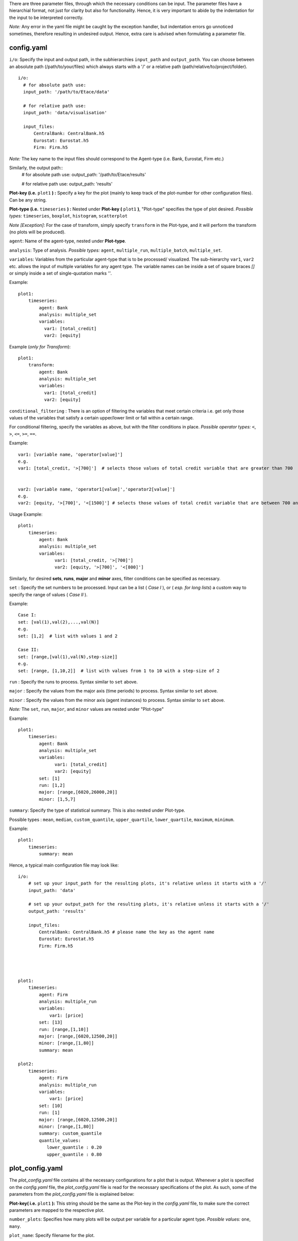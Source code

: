 There are three parameter files, through which the necessary conditions can be input. The parameter files have a
hierarchial format, not just for clarity but also for functionality. Hence, it is very important to abide by the
indentation for the input to be interpreted correctly.

*Note:* Any error in the yaml file might be caught by the exception handler, but indentation errors go unnoticed
sometimes, therefore resulting in undesired output. Hence, extra care is advised when formulating a parameter file.

config.yaml
~~~~~~~~~

``i/o``: Specify the input and output path, in the subhierarchies ``input_path`` and ``output_path``. You can choose between an absolute path (/path/to/your/files) which always starts with a '/' or a relative path (path/relative/to/project/folder). ::

  i/o:
    # for absolute path use:
    input_path: '/path/to/Etace/data'

    # for relative path use:
    input_path: 'data/visualisation'

    input_files:
        CentralBank: CentralBank.h5
        Eurostat: Eurostat.h5
        Firm: Firm.h5

*Note:* The key name to the input files should correspond to the Agent-type (i.e. Bank, Eurostat, Firm etc.)

Similarly, the output path::
    # for absolute path use:
    output_path: '/path/to/Etace/results'

    # for relative path use:
    output_path: 'results'

**Plot-key (i.e.** ``plot1`` **) :** Specify a key for the plot (mainly to keep track of the plot-number for other configuration files). Can be any string.


**Plot-type (i.e.** ``timeseries`` **) :** Nested under **Plot-key (** ``plot1`` **)**, "Plot-type" specifies the type of plot desired. *Possible types:* ``timeseries``, ``boxplot``, ``histogram``, ``scatterplot``


*Note [Exception]*: For the case of transform, simply specify ``transform`` in the Plot-type, and it will perform the transform (no plots will be produced).



``agent``: Name of the agent-type, nested under **Plot-type**.

``analysis``: Type of analysis. *Possible types:*  ``agent``, ``multiple_run``, ``multiple_batch``, ``multiple_set``.

``variables``: Variables from the particular agent-type that is to be processed/ visualized. The sub-hierarchy ``var1``, ``var2`` etc. allows
the input of multiple variables for any agent type. The variable names can be inside a set of square braces *[]* or simply inside a set of single-quotation marks *''*.


Example::

    plot1:
        timeseries:
            agent: Bank
            analysis: multiple_set
            variables:
              var1: [total_credit]
              var2: [equity]


Example (*only for Transform*)::

    plot1:
        transform:
            agent: Bank
            analysis: multiple_set
            variables:
              var1: [total_credit]
              var2: [equity]



``conditional_filtering`` : There is an option of filtering the variables that meet certain criteria i.e.
get only those values of the variables that satisfy a certain upper/lower limit or fall within a certain range.

For conditional filtering, specify the variables as above, but with the filter conditions in place. *Possible operator types:* ``<``, ``>``, ``<=``, ``>=``, ``==``.

Example::

    var1: [variable name, 'operator[value]']
    e.g.
    var1: [total_credit, '>[700]']  # selects those values of total credit variable that are greater than 700


    var2: [variable name, 'operator1[value]','operator2[value]']
    e.g.
    var2: [equity, '>[700]', '<[1500]'] # selects those values of total credit variable that are between 700 and 1500


Usage Example::

    plot1:
        timeseries:
            agent: Bank
            analysis: multiple_set
            variables:
                  var1: [total_credit, '>[700]']
                  var2: [equity, '>[700]', '<[800]']




Similarly, for desired **sets**, **runs**, **major** and **minor** axes, filter conditions can be specified as necessary.

``set`` : Specify the set numbers to be processed. Input can be a list ( *Case I* ), or ( *esp. for long lists*) a custom way
to specify the range of values ( *Case II* ).

Example::

    Case I:
    set: [val(1),val(2),...,val(N)]
    e.g.
    set: [1,2]  # list with values 1 and 2

    Case II:
    set: [range,[val(1),val(N),step-size]]
    e.g.
    set: [range, [1,10,2]]  # list with values from 1 to 10 with a step-size of 2


``run`` : Specify the runs to process. Syntax similar to ``set`` above.

``major`` : Specify the values from the major axis (time periods) to process. Syntax similar to ``set`` above.

``minor`` : Specify the values from the minor axis (agent instances) to process. Syntax similar to ``set`` above.

*Note:* The ``set``, ``run``, ``major``, and ``minor`` values are nested under "Plot-type"

Example::

    plot1:
        timeseries:
            agent: Bank
            analysis: multiple_set
            variables:
                  var1: [total_credit]
                  var2: [equity]
            set: [1]
            run: [1,2]
            major: [range,[6020,26000,20]]
            minor: [1,5,7]


``summary``: Specify the type of statistical summary. This is also nested under Plot-type.

Possible types : ``mean``, ``median``, ``custom_quantile``, ``upper_quartile``, ``lower_quartile``, ``maximum``, ``minimum``.


Example::

    plot1:
        timeseries:
            summary: mean


Hence, a typical main configuration file may look like::

    i/o:
        # set up your input_path for the resulting plots, it's relative unless it starts with a '/'
        input_path: 'data'

        # set up your output_path for the resulting plots, it's relative unless it starts with a '/'
        output_path: 'results'

        input_files:
            CentralBank: CentralBank.h5 # please name the key as the agent name
            Eurostat: Eurostat.h5
            Firm: Firm.h5




    plot1:
        timeseries:
            agent: Firm
            analysis: multiple_run
            variables:
                var1: [price]
            set: [13]
            run: [range,[1,10]]
            major: [range,[6020,12500,20]]
            minor: [range,[1,80]]
            summary: mean

    plot2:
        timeseries:
            agent: Firm
            analysis: multiple_run
            variables:
                var1: [price]
            set: [10]
            run: [1]
            major: [range,[6020,12500,20]]
            minor: [range,[1,80]]
            summary: custom_quantile
            quantile_values:
               lower_quantile : 0.20
               upper_quantile : 0.80


plot_config.yaml
~~~~~~~~~

The *plot_config.yaml* file contains all the necessary configurations for a plot that is output. Whenever a plot is specified on the *config.yaml* file, the *plot_config.yaml* file is read for the necessary
specifications of the plot.
As such, some of the parameters from the *plot_config.yaml* file is explained below:

**Plot-key( i.e.** ``plot1`` **):** This string should be the same as the Plot-key in the *config.yaml* file, to make sure
the correct parameters are mapped to the respective plot.

``number_plots``: Specifies how many plots will be output per variable for a particular agent type.
*Possible values:* ``one``, ``many``.

``plot_name``: Specify filename for the plot.

*Note:* In case of multiple plots, a numerical suffix (*in increasing order*) is added after the specified file name.

``plot_legend``: Specify legend for the plot.

``legend_loc``: Specify location of the legend, either inside the box or outside of it. *Possible values:* ``in``, ``out``.

``legend_label``: Specify name for the lines in the plot. Can be any string value.

``x-axis label``: Specify label for the x-axis. Can be any combination of string values.

``y-axis label``: Specify label for the y-axis. Can be any combination of string values.

``linestyle``: Specify line characteristic. *Possible values:* ``solid``, ``dashed``, ``dashdot``, ``dotted`` etc.


Therefore, a particular *plot_config.yaml* file might look like::

    plot1:
        number_plots: one
        plot_name: p1_one_set_multiple_runs_timeseries.png
        plot_legend: yes
        legend_location: best
        xaxis_label: Time
        yaxis_label: price
        linestyle: solid
        marker: None

    plot2:
        number_plots: one
        plot_name: p2_one_set_multiple_runs_ts_quantile.png
        plot_legend: yes
        legend_location: best
        xaxis_label: Time
        yaxis_label: price
        linestyle: solid
        marker: None
        fill_between_quartiles: yes
        fillcolor: red


config_transform.yaml
~~~~~~~~~~~~~~

The *config_transform.yaml* file contains all the necessary configurations for any transformation specified on the *config.yaml* file. Whenever a transformation is specified on the *config.yaml* file, the *config_transform.yaml* file is read for the necessary
specifications of the plot.

As such, some of the parameters from the *config_transform.yaml* file is explained below:

**Plot-key( i.e.** ``plot1`` **):** This string should be the same as the Plot-key in the config.yaml file, to make sure
the correct parameters are mapped to the respective plot.

*Note:* Although it is called Plot-key, the transform case is an exception and no plots are produced in transform case.

``variables``: Variables from the particular agent-type that is to be transformed. The sub-hierarchy ``var1``, ``var2`` etc. allows
the input of multiple variables for any agent type.

``transform_function``: The transformation function to apply for the given variables to produce the necessary transforms.

*Possible functions:*

- Quarterly growth rate (quarter on quarter freq quaterly) ``q_o_q_q``
- Quarterly growth rate (quarter on quarter freq annual) ``q_o_q_a``
- Monthly growth rate (month on month freq annual) ``m_o_m_a``
- Monthly growth rate (month on month freq monthly) ``m_o_m_m``
- Annual growth (year on year freq annual) ``y_o_y_a``
- Other custom functions

*Note:* Other elementary functions such as **sum**, **difference**, **product**, and **division** can also be performed, which has been left for the user (will be added as custom functions).

``aggregate``: If the transformation is to be performed after calculating the summary stats, then a necessary aggregation method can be specified.
*Possible values:* ``mean``, ``median``, ``maximum``, ``minimum``, ``custom_quantile``, ``upper_quartile``, ``lower_quartile``.

``write_file``: Specify whether to write the transformation as a file. *Possible values:* ``yes``, ``no``.

``output_path``: If the ``write_file`` option above is set to ``yes``, then a output path for the file needs to be specified.
Can be any valid filepath, as a string, including upto the filename.

``hdf_groupname``: Specify the rootname for the HDF5 group name (internal hierarchy) for the transformed variable. Can be any valid string.

A particular *config_transform.yaml* file may, therefore, look as follows::

    plot2:
        variables:
            var1: total_credit
            var2: equity
        transform_function: q_o_q
        aggregate: mean
        new_variables:
            var1: total_credit_q_o_q
            var2: equity_q_o_q
        write_file: yes
        output_file_name: 'sents.h5'
        hdf_groupname: 'total_credit_ratio'



~~~~~~~~~~~~~~~~~~~~~~~~~~~~~~~~~~~~~~

**References:**

 Matplotlib: https://matplotlib.org/

~~~~~~~~~~~~~~~~~~~~~~~~~~~~~~~~~~~~~~

